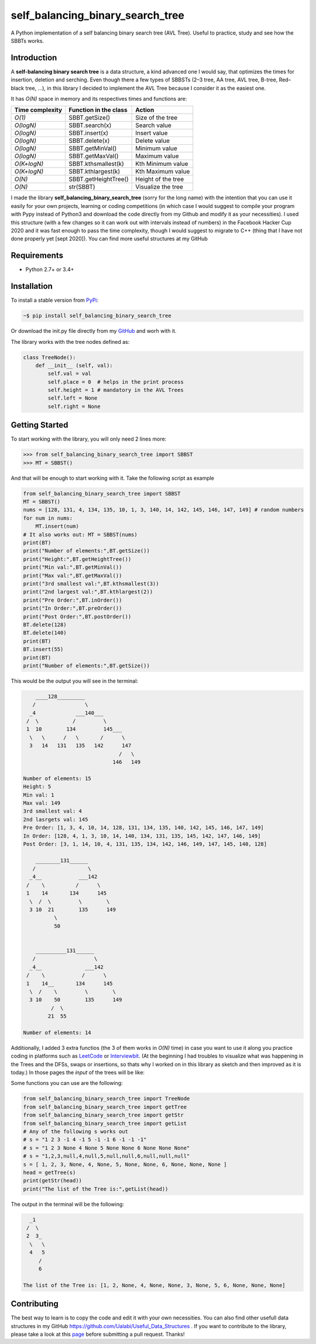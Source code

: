 self_balancing_binary_search_tree
---------------------------------
A Python implementation of a self balancing binary search tree (AVL Tree). Useful to practice, study and see how the SBBTs works.

Introduction
============

A **self-balancing binary search tree** is a data structure, a kind advanced one I would say, that optimizes the times for insertion, deletion and serching. Even though there a few types of SBBSTs (2–3 tree, AA tree, AVL tree, B-tree, Red–black tree, ...), in this library I decided to implement the AVL Tree because I consider it as the easiest one.

It has *O(N)* space in memory and its respectives times and functions are:

=============== ===================== =====================
Time complexity Function in the class Action             
=============== ===================== =====================
*O(1)*          SBBT.getSize()        Size of the tree   
*O(logN)*       SBBT.search(x)        Search value
*O(logN)*       SBBT.insert(x)        Insert value
*O(logN)*       SBBT.delete(x)        Delete value
*O(logN)*       SBBT.getMinVal()      Minimum value
*O(logN)*       SBBT.getMaxVal()      Maximum value
*O(K+logN)*     SBBT.kthsmallest(k)   Kth Minimum value
*O(K+logN)*     SBBT.kthlargest(k)    Kth Maximum value
*O(N)*          SBBT.getHeightTree()  Height of the tree
*O(N)*          str(SBBT)             Visualize the tree
=============== ===================== =====================

I made the library **self_balancing_binary_search_tree** (sorry for the long name) with the intention that you can use it easily for your own projects, learning or coding competitions (in which case I would suggest to compile your program with Pypy instead of Python3 and download the code directly from my Github and modify it as your necessities). I used this structure (with a few changes so it can work out with intervals instead of numbers) in the Facebook Hacker Cup 2020 and it was fast enough to pass the time complexity, though I would suggest to migrate to C++ (thing that I have not done properly yet [sept 2020]). You can find more useful structures at my GitHub

Requirements
============

- Python 2.7+ or 3.4+

Installation
============

To install a stable version from PyPi_:

.. code-block:: bash

    ~$ pip install self_balancing_binary_search_tree

Or download the init.py file directly from my GitHub_ and worh with it.
    
.. _PyPi: https://pypi.python.org/pypi/self_balancing_binary_search_tree
.. _GitHub: https://github.com/Ualabi/self_balancing_binary_search_tree

The library works with the tree nodes defined as:

.. code-block:: python

    class TreeNode():
        def __init__ (self, val):
            self.val = val
            self.place = 0  # helps in the print process
            self.height = 1 # mandatory in the AVL Trees
            self.left = None
            self.right = None

Getting Started
===============

To start working with the library, you will only need 2 lines more:

.. code-block:: python

    >>> from self_balancing_binary_search_tree import SBBST
    >>> MT = SBBST()
    
And that will be enough to start working with it. Take the following script as example

.. code-block:: python
    
    from self_balancing_binary_search_tree import SBBST
    MT = SBBST()
    nums = [128, 131, 4, 134, 135, 10, 1, 3, 140, 14, 142, 145, 146, 147, 149] # random numbers
    for num in nums:
        MT.insert(num)
    # It also works out: MT = SBBST(nums)
    print(BT)
    print("Number of elements:",BT.getSize())
    print("Height:",BT.getHeightTree())
    print("Min val:",BT.getMinVal())
    print("Max val:",BT.getMaxVal())
    print("3rd smallest val:",BT.kthsmallest(3))
    print("2nd largest val:",BT.kthlargest(2))
    print("Pre Order:",BT.inOrder())
    print("In Order:",BT.preOrder())
    print("Post Order:",BT.postOrder())
    BT.delete(128)
    BT.delete(140)
    print(BT)
    BT.insert(55)
    print(BT)
    print("Number of elements:",BT.getSize())
    

This would be the output you will see in the terminal:

.. code-block:: txt

        ____128_________
       /                \
      _4             ___140___
     /  \           /         \
     1  10        134         145___
      \   \      /   \       /      \
      3   14   131   135   142      147
                                   /   \
                                 146   149
    
    Number of elements: 15
    Height: 5
    Min val: 1
    Max val: 149
    3rd smallest val: 4
    2nd lasrgets val: 145
    Pre Order: [1, 3, 4, 10, 14, 128, 131, 134, 135, 140, 142, 145, 146, 147, 149]
    In Order: [128, 4, 1, 3, 10, 14, 140, 134, 131, 135, 145, 142, 147, 146, 149]
    Post Order: [3, 1, 14, 10, 4, 131, 135, 134, 142, 146, 149, 147, 145, 140, 128]
    
        ________131______
       /                 \
      _4__            ___142
     /    \          /      \
     1    14       134      145
      \  /  \         \        \
      3 10  21        135      149
              \
              50
    
    
        __________131______
       /                   \
      _4__              ___142
     /    \            /      \
     1    14__       134      145
      \  /    \         \        \
      3 10    50        135      149
             /  \
            21  55
    
    Number of elements: 14


Additionally, I added 3 extra functios (the 3 of them works in *O(N)* time) in case you want to use it along you practice coding in platforms such as LeetCode_ or Interviewbit_. (At the beginning I had troubles to visualize what was happening in the Trees and the DFSs, swaps or insertions, so thats why I worked on in this library as sketch and then improved as it is today.) In those pages the *input* of the trees will be like:

.. code-block:: txt
    s = "1 2 3 -1 4 -1 5 -1 -1 6 -1 -1 -1"
    s = "1,2,3,null,4,null,5,null,null,6,null,null,null"
    s = [ 1, 2, 3, None, 4, None, 5, None, None, 6, None, None, None ]
    
.. _LeetCode: https://leetcode.com/
.. _Interviewbit: https://www.interviewbit.com/courses/programming/

Some functions you can use are the following:

.. code-block:: python

    from self_balancing_binary_search_tree import TreeNode
    from self_balancing_binary_search_tree import getTree
    from self_balancing_binary_search_tree import getStr
    from self_balancing_binary_search_tree import getList
    # Any of the following s works out
    # s = "1 2 3 -1 4 -1 5 -1 -1 6 -1 -1 -1"
    # s = "1 2 3 None 4 None 5 None None 6 None None None"
    # s = "1,2,3,null,4,null,5,null,null,6,null,null,null"
    s = [ 1, 2, 3, None, 4, None, 5, None, None, 6, None, None, None ]
    head = getTree(s)
    print(getStr(head))
    print("The list of the Tree is:",getList(head))
    
The output in the terminal will be the following:

.. code-block:: txt

      _1
     /  \
     2  3_
      \   \
      4   5
         /
         6

    The list of the Tree is: [1, 2, None, 4, None, None, 3, None, 5, 6, None, None, None]

Contributing
============

The best way to learn is to copy the code and edit it with your own necessities. You can also find other usefull data structures in my GitHub https://github.com/Ualabi/Useful_Data_Structures .
If you want to contribute to the library, please take a look at this page_ before submitting a pull request. Thanks!

.. _page: http://binarytree.readthedocs.io/en/latest/contributing.html

